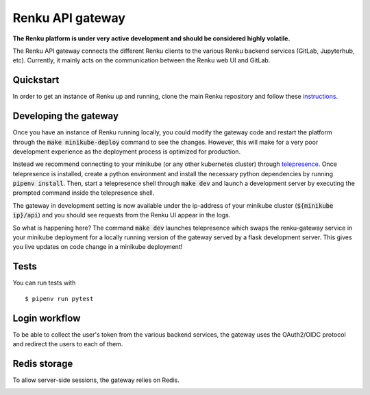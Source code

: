 ..
  Copyright 2017-2018 - Swiss Data Science Center (SDSC)
  A partnership between École Polytechnique Fédérale de Lausanne (EPFL) and
  Eidgenössische Technische Hochschule Zürich (ETHZ).

  Licensed under the Apache License, Version 2.0 (the "License");
  you may not use this file except in compliance with the License.
  You may obtain a copy of the License at

      http://www.apache.org/licenses/LICENSE-2.0

  Unless required by applicable law or agreed to in writing, software
  distributed under the License is distributed on an "AS IS" BASIS,
  WITHOUT WARRANTIES OR CONDITIONS OF ANY KIND, either express or implied.
  See the License for the specific language governing permissions and
  limitations under the License.

==================
 Renku API gateway
==================

**The Renku platform is under very active development and should be considered highly
volatile.**

The Renku API gateway connects the different Renku clients to the various Renku backend
services (GitLab, Jupyterhub, etc). Currently, it mainly acts on the communication between
the Renku web UI and GitLab.

Quickstart
----------

In order to get an instance of Renku up and running, clone the main Renku
repository and follow these instructions_.

.. _instructions: https://renku.readthedocs.io/en/latest/developer/setup.html

Developing the gateway
----------------------
Once you have an instance of Renku running locally, you could modify the gateway code
and restart the platform through the :code:`make minikube-deploy` command to see the
changes. However, this will make for a very poor development experience as the deployment
process is optimized for production.

Instead we recommend connecting to your minikube (or any other kubernetes cluster) through
telepresence_. Once telepresence is installed, create a python environment and install
the necessary python dependencies by running :code:`pipenv install`. Then, start a
telepresence shell through :code:`make dev` and launch a development server by executing
the prompted command inside the telepresence shell.

.. _telepresence: https://www.telepresence.io/reference/install

The gateway in development setting is now available under the ip-address of your
minikube cluster (:code:`${minikube ip}/api`) and you should see requests from the
Renku UI appear in the logs.

So what is happening here? The command :code:`make dev` launches telepresence which
swaps the renku-gateway service in your minikube deployment for a locally running version of
the gateway served by a flask development server. This gives you live updates on code change
in a minikube deployment!

Tests
-----

You can run tests with

::

    $ pipenv run pytest


Login workflow
--------------

To be able to collect the user's token from the various backend services, the gateway uses the OAuth2/OIDC protocol and redirect the users to each of them.

.. image:: docs/login.png
  :width: 979

Redis storage
-------------

To allow server-side sessions, the gateway relies on Redis.

.. image:: docs/redis.png
  :width: 651

